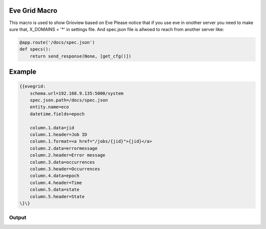 

Eve Grid Macro
**************


This macro is used to show Grioview based on Eve
Please notice that if you use eve in onother server you need to make sure that, X_DOMAINS = '*' in settings file. And spec.json file is allwoed to reach from another server like:



.. code-block:: python

  @app.route('/docs/spec.json')
  def specs():
      return send_response(None, [get_cfg()])



Example
*******





.. code-block:: python

  {{evegrid:
      schema.url=192.168.9.135:5000/system
      spec.json.path=/docs/spec.json
      entity.name=eco
      datetime.fields=epoch
  
      column.1.data=jid
      column.1.header=Job ID
      column.1.format=<a href="/jobs/{jid}">{jid}</a>
      column.2.data=errormessage
      column.2.header=Error message
      column.3.data=occurrences
      column.3.header=Occurrences
      column.4.data=epoch
      column.4.header=Time
      column.5.data=state
      column.5.header=State
  \}\}



Output
======



